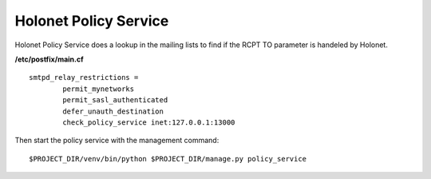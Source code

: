 Holonet Policy Service
----------------------

Holonet Policy Service does a lookup in the mailing lists to find if the RCPT TO parameter is handeled by Holonet.

**/etc/postfix/main.cf** ::

    smtpd_relay_restrictions =
            permit_mynetworks
            permit_sasl_authenticated
            defer_unauth_destination
            check_policy_service inet:127.0.0.1:13000


Then start the policy service with the management command: ::

    $PROJECT_DIR/venv/bin/python $PROJECT_DIR/manage.py policy_service

